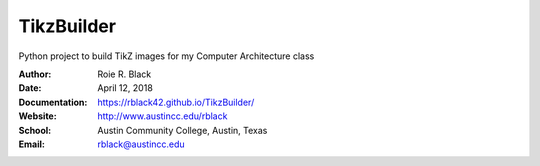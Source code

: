 TikzBuilder
###########

..  image:: https://travis-ci.org/rblack42/TikzBuilder.svg?branch=master 
..  image:: https://img.shields.io/badge/License-BSD%203--Clause-blue.svg
    :alt: BSD 3-Clause License

Python project to build TikZ images for my Computer Architecture class

:Author: Roie R. Black
:Date: April 12, 2018
:Documentation: https://rblack42.github.io/TikzBuilder/
:Website: http://www.austincc.edu/rblack
:School: Austin Community College, Austin, Texas
:Email: rblack@austincc.edu



